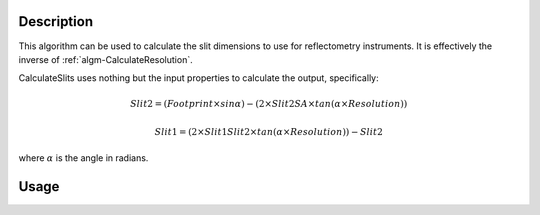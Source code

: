 .. algorithm::

.. summary::

.. alias::

.. properties::

Description
-----------

This algorithm can be used to calculate the slit dimensions to use for
reflectometry instruments. It is effectively the inverse of :ref:`algm-CalculateResolution`.

CalculateSlits uses nothing but the input properties to calculate the output, specifically:

.. math::

   Slit2 = (Footprint \times sin\alpha) - (2 \times Slit2SA \times tan(\alpha \times Resolution))

   Slit1 = (2 \times Slit1Slit2 \times tan(\alpha \times Resolution)) - Slit2

where :math:`\alpha` is the angle in radians.

Usage
-----

.. testcode::

  s1, s2 = CalculateSlits(Slit1Slit2=1940.5, Slit2SA=364, Angle=0.7, Footprint=50, Resolution=0.03)
  print("Slit 1: %.3f mm" % s1)
  print("Slit 2: %.3f mm" % s2)

.. testoutput::

  Slit 1: 1.078 mm
  Slit 2: 0.344 mm

.. categories::
